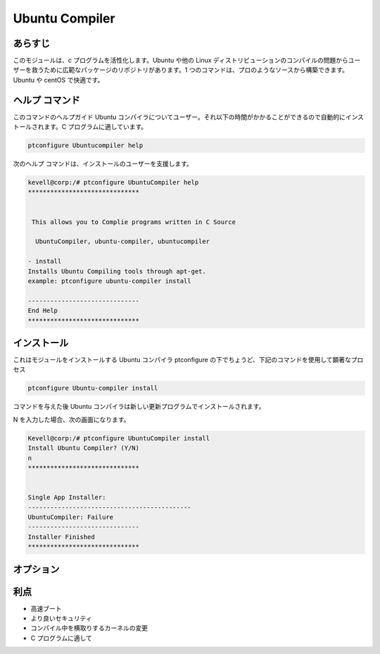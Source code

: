 ================
Ubuntu Compiler
================

あらすじ
----------

このモジュールは、c プログラムを活性化します。Ubuntu や他の Linux ディストリビューションのコンパイルの問題からユーザーを救うために広範なパッケージのリポジトリがあります。1 つのコマンドは、プロのようなソースから構築できます。Ubuntu や centOS で快適です。

ヘルプ コマンド
-----------------

このコマンドのヘルプガイド Ubuntu コンパイラについてユーザー。それ以下の時間がかかることができるので自動的にインストールされます。C プログラムに適しています。

.. code-block:: bash

		ptconfigure Ubuntucompiler help


次のヘルプ コマンドは、インストールのユーザーを支援します。

.. code-block:: bash

	kevell@corp:/# ptconfigure UbuntuCompiler help
	******************************


         This allows you to Complie programs written in C Source

          UbuntuCompiler, ubuntu-compiler, ubuntucompiler

        - install
        Installs Ubuntu Compiling tools through apt-get.
        example: ptconfigure ubuntu-compiler install

	------------------------------
	End Help
	******************************

インストール
--------------

これはモジュールをインストールする Ubuntu コンパイラ ptconfigure の下でちょうど、下記のコマンドを使用して顕著なプロセス


.. code-block:: bash

  		ptconfigure Ubuntu-compiler install

コマンドを与えた後 Ubuntu コンパイラは新しい更新プログラムでインストールされます。

N を入力した場合、次の画面になります。


.. code-block:: bash

	Kevell@corp:/# ptconfigure UbuntuCompiler install
	Install Ubuntu Compiler? (Y/N) 
	n
	******************************


	Single App Installer:
	--------------------------------------------
	UbuntuCompiler: Failure
	------------------------------
	Installer Finished
	******************************



オプション
-----------


.. cssclass:: table-bordered

 +-----------------------+-----------------------------------------+----------------+------------------------------------------+
 | パラメーター          | 代替パラメータ                          | オプション     | 注釈                                     |
 +=======================+=========================================+================+==========================================+
 |Install Ubuntu         | UbuntuCompiler, ubuntu-compiler,        | Yes            | インストールプロセスを開始します         |
 |compiler? (Y/N)        | ubuntucompiler                          |                |                                          |
 +-----------------------+-----------------------------------------+----------------+------------------------------------------+
 |Install Ubuntu         | UbuntuCompiler, ubuntu-compiler,        | No             | インストールプロセスを終了します         |
 |compiler? (Y/N)        | ubuntucompiler|                         |                |                                          |
 +-----------------------+-----------------------------------------+----------------+------------------------------------------+

利点
-----------

* 高速ブート
* より良いセキュリティ
* コンパイル中を横取りするカーネルの変更
* C プログラムに適して

 

